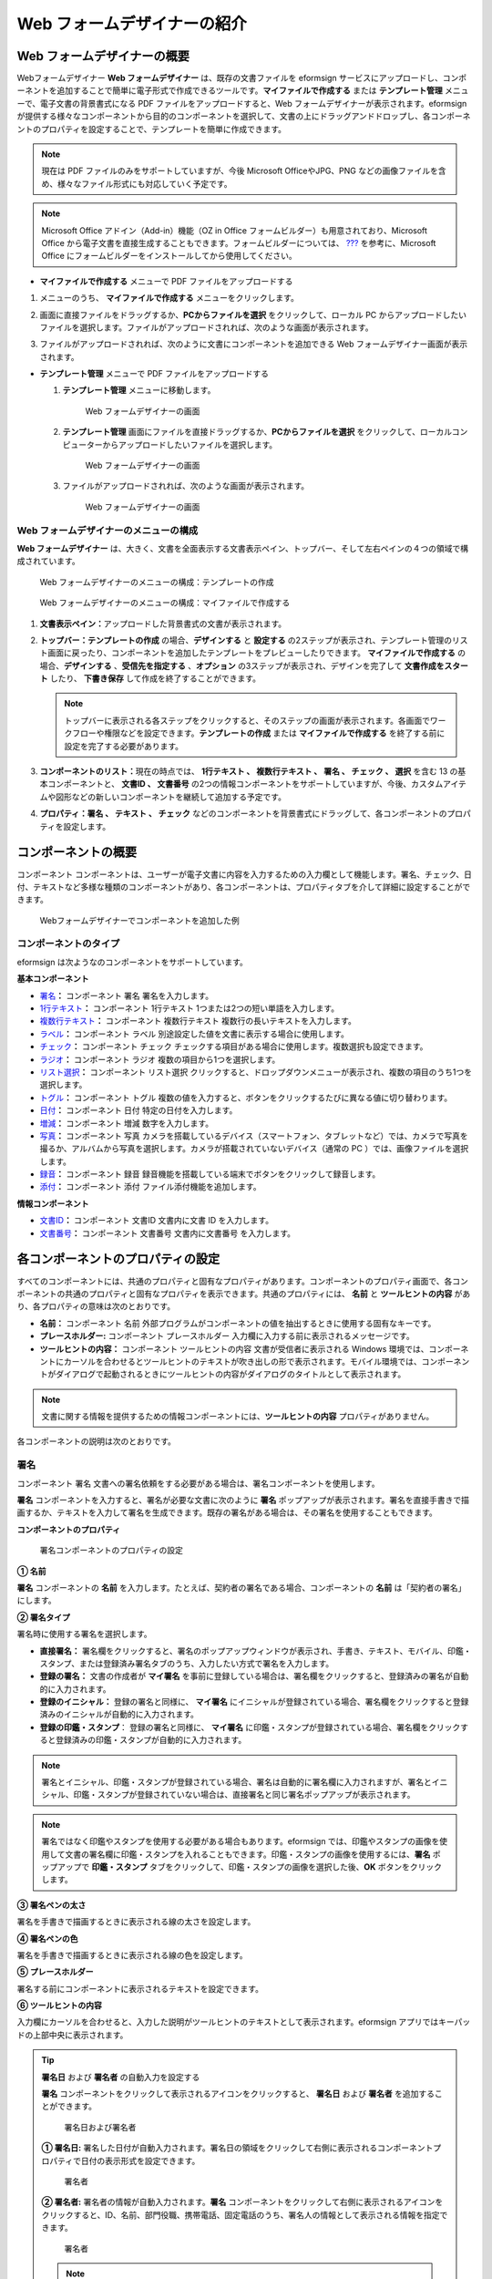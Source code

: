 .. _webform:

Web フォームデザイナーの紹介
============================

Web フォームデザイナーの概要
----------------------------

Webフォームデザイナー **Web フォームデザイナー**
は、既存の文書ファイルを eformsign
サービスにアップロードし、コンポーネントを追加することで簡単に電子形式で作成できるツールです。\ **マイファイルで作成する**
または **テンプレート管理** メニューで、電子文書の背景書式になる PDF
ファイルをアップロードすると、Web
フォームデザイナーが表示されます。eformsign
が提供する様々なコンポーネントから目的のコンポーネントを選択して、文書の上にドラッグアンドドロップし、各コンポーネントのプロパティを設定することで、テンプレートを簡単に作成できます。

.. note::

   現在は PDF ファイルのみをサポートしていますが、今後 Microsoft
   OfficeやJPG、PNG
   などの画像ファイルを含め、様々なファイル形式にも対応していく予定です。

.. note::

   Microsoft Office アドイン（Add-in）機能（OZ in Office
   フォームビルダー）も用意されており、Microsoft Office
   から電子文書を直接生成することもできます。フォームビルダーについては、
   `??? <#formbuilder>`__ を参考に、Microsoft Office
   にフォームビルダーをインストールしてから使用してください。

-  **マイファイルで作成する** メニューで PDF ファイルをアップロードする

1. メニューのうち、 **マイファイルで作成する**
   メニューをクリックします。

   |image1|

2. 画面に直接ファイルをドラッグするか、\ **PCからファイルを選択**
   をクリックして、ローカル PC
   からアップロードしたいファイルを選択します。ファイルがアップロードされれば、次のような画面が表示されます。

   |image2|

3. ファイルがアップロードされれば、次のように文書にコンポーネントを追加できる
   Web フォームデザイナー画面が表示されます。

   |image3|

-  **テンプレート管理** メニューで PDF ファイルをアップロードする

   1. **テンプレート管理** メニューに移動します。

      .. figure:: resources/web-form_1.png
         :alt: Web フォームデザイナーの画面
         :width: 700px

         Web フォームデザイナーの画面

   2. **テンプレート管理**
      画面にファイルを直接ドラッグするか、\ **PCからファイルを選択**
      をクリックして、ローカルコンピューターからアップロードしたいファイルを選択します。

      .. figure:: resources/web-form_2.png
         :alt: Web フォームデザイナーの画面
         :width: 700px

         Web フォームデザイナーの画面

   3. ファイルがアップロードされれば、次のような画面が表示されます。

      .. figure:: resources/web-form_3.png
         :alt: Web フォームデザイナーの画面
         :width: 700px

         Web フォームデザイナーの画面

Web フォームデザイナーのメニューの構成
~~~~~~~~~~~~~~~~~~~~~~~~~~~~~~~~~~~~~~

**Web フォームデザイナー**
は、大きく、文書を全面表示する文書表示ペイン、トップバー、そして左右ペインの４つの領域で構成されています。

.. figure:: resources/web-form_4.png
   :alt: Web フォームデザイナーのメニューの構成：テンプレートの作成
   :width: 750px

   Web フォームデザイナーのメニューの構成：テンプレートの作成

.. figure:: resources/myfile_create_document4.png
   :alt: Web フォームデザイナーのメニューの構成：マイファイルで作成する
   :width: 700px

   Web フォームデザイナーのメニューの構成：マイファイルで作成する

1. **文書表示ペイン：**\ アップロードした背景書式の文書が表示されます。

2. **トップバー：テンプレートの作成** の場合、\ **デザインする** と
   **設定する**
   の2ステップが表示され、テンプレート管理のリスト画面に戻ったり、コンポーネントを追加したテンプレートをプレビューしたりできます。
   **マイファイルで作成する** の場合、\ **デザインする**
   、\ **受信先を指定する** 、\ **オプション**
   の3ステップが表示され、デザインを完了して **文書作成をスタート**
   したり、 **下書き保存** して作成を終了することができます。

   .. note::

      トップバーに表示される各ステップをクリックすると、そのステップの画面が表示されます。各画面でワークフローや権限などを設定できます。\ **テンプレートの作成**
      または **マイファイルで作成する**
      を終了する前に設定を完了する必要があります。

3. **コンポーネントのリスト：**\ 現在の時点では、 **1行テキスト 、
   複数行テキスト 、 署名 、 チェック 、 選択** を含む 13
   の基本コンポーネントと、 **文書ID 、 文書番号**
   の2つの情報コンポーネントをサポートしていますが、今後、カスタムアイテムや図形などの新しいコンポーネントを継続して追加する予定です。

4. **プロパティ：\ 署名 、 テキスト 、 チェック**
   などのコンポーネントを背景書式にドラッグして、各コンポーネントのプロパティを設定します。

コンポーネントの概要
--------------------

コンポーネント
コンポーネントは、ユーザーが電子文書に内容を入力するための入力欄として機能します。署名、チェック、日付、テキストなど多様な種類のコンポーネントがあり、各コンポーネントは、プロパティタブを介して詳細に設定することができます。

.. figure:: resources/component_web_1.png
   :alt: Webフォームデザイナーでコンポーネントを追加した例
   :width: 700px

   Webフォームデザイナーでコンポーネントを追加した例

コンポーネントのタイプ
~~~~~~~~~~~~~~~~~~~~~~

eformsign は次ようなのコンポーネントをサポートしています。

**基本コンポーネント**

-  `署名 <#signature2>`__\ **\ ：** コンポーネント 署名
   署名を入力します。

-  `1行テキスト <#text2>`__\ **\ ：** コンポーネント 1行テキスト
   1つまたは2つの短い単語を入力します。

-  `複数行テキスト <#text2>`__\ **\ ：** コンポーネント 複数行テキスト
   複数行の長いテキストを入力します。

-  `ラベル <#label2>`__\ **\ ：** コンポーネント ラベル
   別途設定した値を文書に表示する場合に使用します。

-  `チェック <#check2>`__\ **\ ：** コンポーネント チェック
   チェックする項目がある場合に使用します。複数選択も設定できます。

-  `ラジオ <#select2>`__\ **\ ：** コンポーネント ラジオ
   複数の項目から1つを選択します。

-  `リスト選択 <#combo2>`__\ **\ ：** コンポーネント リスト選択
   クリックすると、ドロップダウンメニューが表示され、複数の項目のうち1つを選択します。

-  `トグル <#toggle2>`__\ **\ ：** コンポーネント トグル
   複数の値を入力すると、ボタンをクリックするたびに異なる値に切り替わります。

-  `日付 <#date2>`__\ **\ ：** コンポーネント 日付
   特定の日付を入力します。

-  `増減 <#numeric2>`__\ **\ ：** コンポーネント 増減 数字を入力します。

-  `写真 <#camera2>`__\ **\ ：** コンポーネント 写真
   カメラを搭載しているデバイス（スマートフォン、タブレットなど）では、カメラで写真を撮るか、アルバムから写真を選択します。カメラが搭載されていないデバイス（通常の
   PC ）では、画像ファイルを選択します。

-  `録音 <#record2>`__\ **\ ：** コンポーネント 録音
   録音機能を搭載している端末でボタンをクリックして録音します。

-  `添付 <#attach2>`__\ **\ ：** コンポーネント 添付
   ファイル添付機能を追加します。

**情報コンポーネント**

-  `文書ID <#document2>`__\ **\ ：** コンポーネント 文書ID 文書内に文書
   ID を入力します。

-  `文書番号 <#document2>`__\ **\ ：** コンポーネント 文書番号
   文書内に文書番号 を入力します。

各コンポーネントのプロパティの設定
----------------------------------

すべてのコンポーネントには、共通のプロパティと固有なプロパティがあります。コンポーネントのプロパティ画面で、各コンポーネントの共通のプロパティと固有なプロパティを表示できます。共通のプロパティには、
**名前** と **ツールヒントの内容**
があり、各プロパティの意味は次のとおりです。

-  **名前：** コンポーネント 名前
   外部プログラムがコンポーネントの値を抽出するときに使用する固有なキーです。

-  **プレースホルダー:** コンポーネント プレースホルダー
   入力欄に入力する前に表示されるメッセージです。

-  **ツールヒントの内容：** コンポーネント ツールヒントの内容
   文書が受信者に表示される Windows
   環境では、コンポーネントにカーソルを合わせるとツールヒントのテキストが吹き出しの形で表示されます。モバイル環境では、コンポーネントがダイアログで起動されるときにツールヒントの内容がダイアログのタイトルとして表示されます。

.. note::

   文書に関する情報を提供するための情報コンポーネントには、\ **ツールヒントの内容**
   プロパティがありません。

各コンポーネントの説明は次のとおりです。

.. _signature2:

署名
~~~~

コンポーネント 署名
文書への署名依頼をする必要がある場合は、署名コンポーネントを使用します。

**署名** コンポーネントを入力すると、署名が必要な文書に次のように
**署名**
ポップアップが表示されます。署名を直接手書きで描画するか、テキストを入力して署名を生成できます。既存の署名がある場合は、その署名を使用することもできます。

|image4|

**コンポーネントのプロパティ**

.. figure:: resources/Signature-component-properties_web.png
   :alt: 署名コンポーネントのプロパティの設定

   署名コンポーネントのプロパティの設定

**① 名前**

**署名** コンポーネントの **名前**
を入力します。たとえば、契約者の署名である場合、コンポーネントの
**名前** は「契約者の署名」にします。

**② 署名タイプ**

署名時に使用する署名を選択します。

-  **直接署名：**
   署名欄をクリックすると、署名のポップアップウィンドウが表示され、手書き、テキスト、モバイル、印鑑・スタンプ、または登録済み署名タブのうち、入力したい方式で署名を入力します。

-  **登録の署名：** 文書の作成者が **マイ署名**
   を事前に登録している場合は、署名欄をクリックすると、登録済みの署名が自動的に入力されます。

-  **登録のイニシャル：** 登録の署名と同様に、 **マイ署名**
   にイニシャルが登録されている場合、署名欄をクリックすると登録済みのイニシャルが自動的に入力されます。

-  **登録の印鑑・スタンプ**\ ： 登録の署名と同様に、 **マイ署名**
   に印鑑・スタンプが登録されている場合、署名欄をクリックすると登録済みの印鑑・スタンプが自動的に入力されます。

.. note::

   署名とイニシャル、印鑑・スタンプが登録されている場合、署名は自動的に署名欄に入力されますが、署名とイニシャル、印鑑・スタンプが登録されていない場合は、直接署名と同じ署名ポップアップが表示されます。

.. note::

   署名ではなく印鑑やスタンプを使用する必要がある場合もあります。eformsign
   では、印鑑やスタンプの画像を使用して文書の署名欄に印鑑・スタンプを入れることもできます。印鑑・スタンプの画像を使用するには、\ **署名**
   ポップアップで **印鑑・スタンプ**
   タブをクリックして、印鑑・スタンプの画像を選択した後、\ **OK**
   ボタンをクリックします。

**③ 署名ペンの太さ**

署名を手書きで描画するときに表示される線の太さを設定します。

**④ 署名ペンの色**

署名を手書きで描画するときに表示される線の色を設定します。

**⑤ プレースホルダー**

署名する前にコンポーネントに表示されるテキストを設定できます。

**⑥ ツールヒントの内容**

入力欄にカーソルを合わせると、入力した説明がツールヒントのテキストとして表示されます。eformsign
アプリではキーパッドの上部中央に表示されます。

.. tip::

   **署名日** および **署名者** の自動入力を設定する

   **署名**
   コンポーネントをクリックして表示されるアイコンをクリックすると、
   **署名日** および **署名者** を追加することができます。

   .. figure:: resources/Signature-component-properties_web_icon.png
      :alt: 署名日および署名者

      署名日および署名者

   **① 署名日:**
   署名した日付が自動入力されます。署名日の領域をクリックして右側に表示されるコンポーネントプロパティで日付の表示形式を設定できます。

   .. figure:: resources/Signature-component-properties_web_date.png
      :alt: 署名者
      :width: 700px

      署名者

   **② 署名者:** 署名者の情報が自動入力されます。\ **署名**
   コンポーネントをクリックして右側に表示されるアイコンをクリックすると、ID、名前、部門役職、携帯電話、固定電話のうち、署名人の情報として表示される情報を指定できます。

   .. figure:: resources/Signature-component-properties_web_signer.png
      :alt: 署名者

      署名者

   .. note::

      一つの署名と紐づけられた署名日および署名者コンポーネントを複数追加することができます。契約書などの文書の中で繰り返し署名日を入力したり、署名者の情報を詳しく入力したりすることができます。

.. _text2:

1行テキストと複数行テキスト
~~~~~~~~~~~~~~~~~~~~~~~~~~~

コンポーネント 1行テキスト コンポーネント 複数行テキスト **1行テキスト**
のコンポーネントと **複数行テキスト**
のコンポーネントの両方とも、テキストの入力欄を作成するときに使用します。\ **1行テキスト**
のコンポーネントは 1 ～ 2単語の短いテキストに、 **複数行テキスト**
のコンポーネントは1行以上の長いテキストに適用します。

**コンポーネントのプロパティ**

.. figure:: resources/text-component-properties_web.png
   :alt: 1行テキストと複数行テキストのプロパティの設定

   1行テキストと複数行テキストのプロパティの設定

**① 名前**

**1行テキスト** もしくは **複数行テキスト** のコンポーネント項目の
**名前**
を入力します。たとえば、木村、鈴木などが入力されるコンポーネントの名前は「氏名」です。

.. note::

   **名前**
   は自動的に付与されますが、コンポーネントを追加した後、受信者に入力を依頼するかどうかを決める際に、その
   **名前**
   が表示されるので、認識しやすい名前を設定することを推奨します。

**② デフォルト値**

基本表示されるテキストを設定できます。デフォルトは「0」が設定されており、文字数に制限はありません。

.. note::

   テキストのコンポーネントでのみ設定可能なプロパティです。テキスト入力時に入力した内容がアスタリスク（*）やパスワード文字（●）で入力され、入力内容を隠すことができます。入力された内容は
   PDF ではパスワード文字で表示されます。ただし、CSV
   データをダウンロードしたときには入力内容が表示されます。

**③入力可能な最大文字数**

入力可能な最大文字数（空白を含む）を設定できます。\ **1行テキスト**
の場合は 100 文字、 **複数行テキスト** の場合は 400 文字が基本設定です。

**④ モバイル入力時のキーパッドタイプ**

スマートフォン、タブレットのようなモバイル環境で文書を作成するとき表示するキーパッドのタイプを設定します。

**⑤ プレースホルダー**

何も入力されていない場合にコンポーネントに表示されるテキストを設定できます。

**⑥ ツールヒントの内容**

入力欄にカーソルを合わせると、入力した説明がツールヒントのテキストとして表示されます。eformsign
アプリではキーパッドの上部中央に表示されます。

.. _label2:

ラベル
~~~~~~

コンポーネント ラベル **ラベル**
コンポーネントは、別途設定した値を文書に表示する場合に使用します。

**コンポーネントのプロパティ**

.. figure:: resources/label_property_web.png
   :alt: ラベルコンポーネントのプロパティの設定

   ラベルコンポーネントのプロパティの設定

**① 名前**

**ラベル** コンポーネントの **名前** を設定します。

**②テキスト**

文書に表示するテキストをここで入力します。

.. _check2:

チェック
~~~~~~~~

コンポーネント チェック **チェック**
コンポーネントは、各項目にチェックが入っているかどうかを確認する場合に使用します。同様のコンポーネントには、
**ラジオ**
コンポーネントがあります。両方の違いは、チェックコンポーネントは項目へのチェック有無を確認するときに使用し、
**ラジオ**
コンポーネントは何を選択したのかを確認する必要があるときに使用することにあります。

.. tip::

   **チェック** **コンポーネントと** **ラジオ** **コンポーネントの違い**

   **チェック** コンポーネントは複数選択が可能ですが、 **ラジオ**
   コンポーネントは複数選択ができません。

**チェック**
コンポーネントの入力値は、データをダウンロードすれば、次のように表示されます。

-  項目にチェックが入っている場合：true

-  項目にチェックが入っていない場合：false

Word、PowerPoint では、\ **チェック**
コンポーネントが長方形の図形のように表示されます。コンポーネントの内容は、コンポーネントの図形の中に入力する必要があります。

**コンポーネントのプロパティ**

.. figure:: resources/check-component-properties-1_web.png
   :alt: チェックコンポーネントのプロパティの設定

   チェックコンポーネントのプロパティの設定

**① 名前**

**チェック** コンポーネントは、各コンポーネントごとに異なる **名前**
を指定する必要があります。複数の\ **チェック** コンポーネントに同じ
**名前**
が与えられている場合は、最後のコンポーネントの入力値のみが表示されます。

**② アイテムリスト**

各コンポーネントに表示されるテキストを入力できます。複数の **チェック**
コンポーネントを追加して複数選択ができるよう設定することもできます。

**② チェックスタイル**

**チェック**
コンポーネントは、プロパティでスタイルを設定できます。チェックを入れると、プロパティでチェックボックスがデフォルト設定されることになります。チェックボックス以外に、ラジオボタン、赤い丸囲みの円の形を選択することもできます。

次の例では、左からチェック/ラジオ/丸囲みを選択すると、各チェックボックスがどのように表示されるか確認できます。

|image5|

.. tip::

   右上のアイコンをクリックすると、各スタイルの色を指定することができます。活性化されたアイコンは、アイコンの下部に現在表示される色の線が表示されます。たとえば、チェックボックスの場合、チェックボックスの背景色、チェックボックスの輪郭線、チェックの色をそれぞれ指定できます。また、ラジオボタンの場合、外側の円と中央の丸の色をそれぞれ指定でき、丸囲みの円の形の場合、円の色を指定できます。

   |image6|

**④ 非選択スタイル**

選択されていないコンポーネントに表示されるスタイルを指定できます。チェックボックスの場合は四角形、ラジオボタンの場合は円形、丸囲みの円の形の場合は何も表示されません。

**⑤ ツールヒントの内容**

入力欄にカーソルを合わせると、入力した説明がツールヒントのテキストとして表示されます。eformsign
アプリではキーパッドの上部中央に表示されます。

.. _select2:

ラジオ
~~~~~~

コンポーネント ラジオ **ラジオ**
コンポーネントは、複数の項目のうち、どの項目が選択されているかを確認する必要がある場合に使用します。\ **ラジオ**
コンポーネントの選択値は、データがダウンロードされると、選択した項目の名前で表示されます。

**コンポーネントのプロパティ**

.. figure:: resources/Radio-component-properties_web.png
   :alt: ラジオコンポーネントのプロパティの設定

   ラジオコンポーネントのプロパティの設定

**① 名前**

**ラジオ** コンポーネント内の選択項目には、各選択グループに対して同じ
**名前** を指定する必要があります。

たとえば、問題 1 に対して 1、2、3、4、5
の選択肢がある場合、1、2、3、4、5の項目に同じ 名前の
「問題1」を指定します。問題 2 の選択肢の1、2、3、4、5 に対しては 名前 を
「問題2」にします。次の例では、すべての選択項目の **名前** を
「年齢の選択」とします。

.. figure:: resources/radio-items-should-have-same-ID_web.png
   :alt: 選択コンポーネントの設定の例
   :width: 600px

   選択コンポーネントの設定の例

**② アイテムリスト**

同じ名前を設定したコンポーネントは、プロパティの **アイテムリスト**
に一括表示され、 **アイテムリスト** で便利にテキストを修正できます。

**③ 選択スタイル**

**ラジオ**
コンポーネントは、プロパティでスタイルを設定できます。黒い丸囲みの円がデフォルトで設定されており、ドロップボックスメニューでスタイルを変更できます。

.. tip::

   右上のアイコンをクリックすると、各スタイルの色を指定することができます。活性化されたアイコンは、アイコンの下部に現在表示されている色の線が表示され、外側の円と中央の丸の色をそれぞれ指定できます。

   |image7|

**④ 非選択スタイル**

選択されていないコンポーネントに表示されるスタイルを指定できます。

**⑤ ツールヒントの内容**

入力欄にカーソルを合わせると、入力した説明がツールヒントのテキストとして表示されます。eformsign
アプリではキーパッドの上部中央に表示されます。

.. _combo2:

リスト選択
~~~~~~~~~~

コンポーネント リスト選択 複数の項目から 1
つの項目を選択する必要がある場合は、\ **リスト選択**
コンポーネントを使用します。

チェックボックスをクリックすると、項目のリストが表示されます。

|image8|

**コンポーネントのプロパティ**

.. figure:: resources/combo-component-properties_web.png
   :alt: リスト選択コンポーネントのプロパティの設定

   リスト選択コンポーネントのプロパティの設定

**① 名前**

リスト選択コンポーネントの **名前**
を入力します。たとえば、お気に入りの色を選択するコンポーネントの
**名前** は「お気に入りの色」とします。

**② アイテム数**

選択肢の項目を入力します。複数の項目を Enter キーで区切ります。

**③ 基本表示アイテム**

基本表示するアイテムを設定します。

**④ プレースホルダー**

何も入力されていない場合にコンポーネントに表示されるテキストを設定できます。

.. note::

   **リスト選択**
   コンポーネントの最上部に「選択してください」を表示するには、\ **プレースホルダー**
   に「選択してください」を入力し、\ **基本表示アイテム**
   を「選択してください」に設定します。

**⑤ ツールヒントの内容**

入力欄にカーソルを合わせると、入力した説明がツールヒントのテキストとして表示されます。eformsign
アプリではキーパッドの上部中央に表示されます。

.. _toggle2:

トグル
~~~~~~

コンポーネント トグル ON や OFF
など、特定の状態を示すために使用します。\ **トグル**
コンポーネントを使用すれば、コンポーネントをクリックするたびに、予め設定しておいた項目順で入力値が切り替わります。

次のようにコンポーネントをクリックして、「良好」または「不良」に変更できます。

|image9|

**コンポーネントのプロパティ**

.. figure:: resources/toggle-component-properties_web.png
   :alt: トグルコンポーネントのプロパティの設定

   トグルコンポーネントのプロパティの設定

**① 名前**

**トグル** コンポーネントの **名前**
を入力します。たとえば、最初の点検項目に対するコンポーネントであれば、「点検項目
1」にします。

**② アイテム数**

**トグル**
コンポーネントをクリックするたびに、切り替わる項目のリストを入力します。複数の項目を
Enter キーで区切ります。

**③ 基本表示アイテム**

基本表示するアイテムを設定します。

**④ ツールヒントの内容**

入力欄にカーソルを合わせると、入力した説明がツールヒントのテキストとして表示されます。eformsign
アプリではキーパッドの上部中央に表示されます。

.. _date2:

日付
~~~~

コンポーネント 日付
日付を入力する必要がある場合に使用します。入力欄をクリックすると、日付ピッカーが表示され、目的の日付を選択できます。

**コンポーネントのプロパティ**

.. figure:: resources/datetime-component-properties_02_web.png
   :alt: 日付コンポーネントのプロパティの設定

   日付コンポーネントのプロパティの設定

**① 名前**

日付コンポーネントの **名前**
を入力します。たとえば、休暇の開始日を選択するコンポーネントの名前 は
「休暇の開始日」 にします。

**② デフォルト値**

基本表示される日付を設定できます。\ **今日の日付で設定**
にチェックを入れると、文書を開いたときに今日の日付が自動で入力されます。

**③ 書式設定**

日付を表示する書式を指定します。デフォルト設定は、date_yyyy-MM-dd です。

-  **yyyy：年度**\ を表示します。（yyyy年＝2020年）

-  **MM：月**\ を表示します。月の表現は大文字にする必要があります。（MM月＝8月）

-  **dd：日**\ を表示します。（dd日 = 10日）

「2020年 2月 5日」のように表示するには、書式設定に\ **「**\ yyyy年 MM月
dd日」と入力します。

**④ 入力可能な最小/最大日付**

日付の選択時に選択可能な最小日付と最大日付を指定して、入力可能な日付の範囲を設定します。

**⑤ プレースホルダー**

何も入力されていない場合にコンポーネントに表示されるテキストを設定できます。

**⑥ ツールヒントの内容**

入力欄にカーソルを合わせると、入力した説明がツールヒントのテキストとして表示されます。eformsign
アプリではキーパッドの上部中央に表示されます。

.. _numeric2:

増減
~~~~

コンポーネント 増減
数字を入力する必要がある場合に使用します。入力欄をクリックすると、2つの矢印が表示されます。
**上へ** もしくは **下へ** の矢印ボタンを押して、数字を増減できます。PC
のキーボード環境では、入力欄に任意の数字を直接入力できます。スマートフォンやタブレット環境では、入力範囲の数字リストをスクロールして目的の数字を選択できます。

**コンポーネントのプロパティ**

.. figure:: resources/number-component-properties_web.png
   :alt: 数字コンポーネントのプロパティの設定

   数字コンポーネントのプロパティの設定

**① 名前**

**数字** コンポーネントの **名前**
を入力します。たとえば、予約人員の数を入力するコンポーネントの 名前
は、「予約人数」にします。

**② デフォルト値**

基本表示される数字を設定できます。

**③ 変化の増分**

入力欄の増加/減少のアイコンをクリックするたびに、現在入力されている値から増減する値を入力します。たとえば、増分の単位を
100
に設定して文書を作成する場合、入力欄の右側にある上への矢印（▲）をクリックすると、入力値から
200、300、... に増加します。

**④ 入力可能な最小値/最大値**

入力可能な最小値と最大値を指定して、入力可能な数字の範囲を設定します。たとえば、生年月日の場合は、通常、最小値を1900、最大値を現在の年度、増分の単位を1で指定します。最小値または最大値が指定されている状態で範囲外の数字を入力すると、最小値または最大値が自動で入力されます。つまり、最大値が
100 の場合、入力欄に 101 を入力すると、数字が自動的に最大値の 100
に変更されます。

**⑤ プレースホルダー**

何も入力されていない場合にコンポーネントに表示されるテキストを設定できます。

**⑥ ツールヒントの内容**

入力欄にカーソルを合わせると、入力した説明がツールヒントのテキストとして表示されます。eformsign
アプリではキーパッドの上部中央に表示されます。

.. _camera2:

写真
~~~~

コンポーネント 写真
スマートフォンやタブレットなどのカメラを搭載したデバイスで写真を撮り、文書にアップロードするときに使用します。カメラのない
PC
環境では、コンポーネントをクリックすると選択ウィンドウが表示され、画像ファイルを選択できます。

選択した画像のサイズが入力欄のサイズより大きい場合、入力欄内に入るサイズに縮小してアップロードされます。

.. note::

   **写真**
   コンポーネントの場合、カメラを利用できる環境ではカメラ機能が実行され、カメラの利用できない環境では画像ファイルの選択ウィンドウが実行されます。

   |image10|

**コンポーネントのプロパティ**

.. figure:: resources/Camera-component-properties_web.png
   :alt: カメラコンポーネントのプロパティの設定

   カメラコンポーネントのプロパティの設定

**① 名前**

**写真** コンポーネントの **名前**
を入力します。たとえば、IDカードの写真を撮影するコンポーネントの名前は「身分証明のための写真」です。

**⑤ プレースホルダー**

撮影前にコンポーネントに表示されるテキストを設定できます。

**⑥ ツールヒントの内容**

入力欄にカーソルを合わせると、入力した説明がツールヒントのテキストとして表示されます。eformsign
アプリではキーパッドの上部中央に表示されます。

.. tip::

   **写真アイコンの表示**
   にチェックを入れると、写真領域にアイコンが表示されます。

   |image11|

.. _record2:

録音
~~~~

コンポーネント 録音
ユーザーの録音データを文書に保存する必要がある場合に使用します。\ **録音**
コンポーネントを追加すると、ビューアーで録音したコンテンツを再生したり、新しい録音を行ったりすることができます。

|image12|

.. note::

   録音機能はeformsignアプリ意外では動作しません。

**コンポーネントのプロパティ**

.. figure:: resources/record_component_web.png
   :alt: 録音コンポーネントのプロパティの設定

   録音コンポーネントのプロパティの設定

**① 名前**

**録音** コンポーネントの **名前**
を入力します。たとえば、録音を再生するコンポーネントの 名前
を「録音」に設定します。

**⑤ プレースホルダー**

録音前にコンポーネントに表示されるテキストを設定できます。

**⑥ ツールヒントの内容**

入力欄にカーソルを合わせると、入力した説明がツールヒントのテキストとして表示されます。eformsign
アプリではキーパッドの上部中央に表示されます。

.. tip::

   **録音アイコンの表示**\ にチェックを入れると、録音領域にアイコンが表示されます。

   |image13|

.. _attach2:

添付
~~~~

コンポーネント 添付
文書に添付が必要な他の文書がある場合に使用します。\ **添付**
コンポーネントを使用して文書を添付すると、添付した文書は元来の文書の最後に新しいページとして追加されます。

添付可能なファイルのタイプとサイズは次のとおりです。

-  ファイルタイプ：PDF、JPG、PNG、GIF

-  ファイルサイズ：最大 5 MB までサポート

**コンポーネントのプロパティ**

.. figure:: resources/Attachment-component-properties_web.png
   :alt: 添付コンポーネントのプロパティの設定

   添付コンポーネントのプロパティの設定

**① 名前**

**添付** コンポーネントの **名前**
を入力します。たとえば、在職証明書を添付するコンポーネントの 名前
は「在職証明書」とします。

**② プレースホルダー**

添付前にコンポーネントに表示されるテキストを設定できます。

**③ ツールヒントの内容**

入力欄にカーソルを合わせると、入力した説明がツールヒントのテキストとして表示されます。eformsign
アプリではキーパッドの上部中央に表示されます。

.. tip::

   **添付アイコンの表示**
   にチェックを入れると、添付領域にアイコンが表示されます。

   |image14|

.. _document2:

文書ID/文書番号
~~~~~~~~~~~~~~~

コンポーネント 文書ID/文書番号 **情報**
コンポーネントは、文書内に文書関連の情報を入力する必要がある場合に使用します。\ **文書
ID** と **文書番号** を入力します。

-  **文書 ID：**\ システムがすべての文書に付与する文書固有の ID で、32
   桁の英数字の組み合わせで表示されます。例）0077af27a98846c8872f5333920679b7

-  **文書番号：** **テンプレートの設定 >
   全般**\ で設定した文書番号です。文書番号の設定については、\ `??? <#docnumber_wd>`__\ をご参照ください。

   .. note::

      **文書 ID**
      はシステムで付与される文書の固有IDのため、別途設定する必要はありません。

**コンポーネントのプロパティ**

.. figure:: resources/document-domponent-properties_web.png
   :alt: 文書コンポーネントのプロパティの設定

   文書コンポーネントのプロパティの設定

**① 名前**

**情報** コンポーネントの **名前**
を入力します。たとえば、文書番号を入力すると、コンポーネントの 名前
は「文書番号」になります。

テンプレートを追加設定する
--------------------------

背景書式の上にコンポーネントを追加したら、テンプレートで作成した文書について、テンプレートのタイトル、文書番号、ワークフローなどの追加設定を行うことができます。

**デザインする** の画面で、 **設定する** ボタンをクリックして設定する
に移動します。\ **設定する**
画面では、次の5つの設定を行い、テンプレートを設定することができます。

-  **全般：**\ テンプレート名、略称、文書のタイトル、文書番号などを設定します。

-  **権限の設定：**\ テンプレートを使って文書を作成するメンバーまたはグループと、作成した文書を管理するメンバーまたはグループを指定します。

-  **ワークフローの設定：**\ 文書の作成から完了までのステップをを設定します。

-  **フィールドの設定：**\ フィールドの表示有無、順番、基本値、自動入力値などのデフォルト値を設定します。

-  **通知の設定：**\ テンプレートを利用して作成した文書を依頼するときとその文書に関する通知を送信するときの通知メッセージを設定します。

.. figure:: resources/component_web_2.png
   :alt: テンプレートの 5つの設定項目
   :width: 750px

   テンプレートの 5つの設定項目

.. important::

   作成したテンプレートを使って文書を作成できるようにするためには、テンプレートを保存した後、\ **配布**
   する必要があります。

   テンプレートを配布せず保存した場合、保存したテンプレートはテンプレートの使用権限を持つメンバーの
   **テンプレートで作成する** 画面に表示されません。

.. note::

   テンプレートの詳細な説明については、\ `??? <#template_wd>`__\ をご参照ください。

.. |image1| image:: resources/myfile_create_document.png
   :width: 700px
.. |image2| image:: resources/myfile_create_document2.png
   :width: 700px
.. |image3| image:: resources/myfile_create_document3.png
   :width: 700px
.. |image4| image:: resources/signature.png
   :width: 380px
.. |image5| image:: resources/check-component-style-settings.png
   :width: 700px
.. |image6| image:: resources/check-component-properties-web-style.png
.. |image7| image:: resources/Radio-component-properties_web-style.png
.. |image8| image:: resources/combo-1.png
.. |image9| image:: resources/toggle.png
.. |image10| image:: resources/camera1.png
.. |image11| image:: resources/Camera-component-properties_web_icon.png
.. |image12| image:: resources/record1.png
   :width: 300px
.. |image13| image:: resources/record_component_web_icon.png
.. |image14| image:: resources/Attachment-component-properties_web_icon.png
